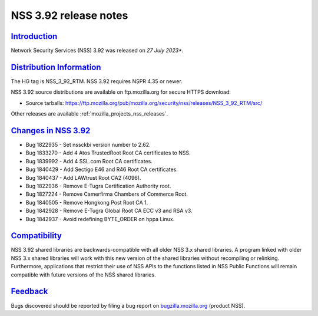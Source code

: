 .. _mozilla_projects_nss_nss_3_92_release_notes:

NSS 3.92 release notes
======================

`Introduction <#introduction>`__
--------------------------------

.. container::

   Network Security Services (NSS) 3.92 was released on *27 July 2023**.


.. _distribution_information:

`Distribution Information <#distribution_information>`__
--------------------------------------------------------

.. container::

   The HG tag is NSS_3_92_RTM. NSS 3.92 requires NSPR 4.35 or newer.

   NSS 3.92 source distributions are available on ftp.mozilla.org for secure HTTPS download:

   -  Source tarballs:
      https://ftp.mozilla.org/pub/mozilla.org/security/nss/releases/NSS_3_92_RTM/src/

   Other releases are available :ref:`mozilla_projects_nss_releases`.

.. _changes_in_nss_3.92:

`Changes in NSS 3.92 <#changes_in_nss_3.92>`__
----------------------------------------------------

.. container::

 - Bug 1822935 - Set nssckbi version number to 2.62.
 - Bug 1833270 - Add 4 Atos TrustedRoot Root CA certificates to NSS.
 - Bug 1839992 - Add 4 SSL.com Root CA certificates.
 - Bug 1840429 - Add Sectigo E46 and R46 Root CA certificates.
 - Bug 1840437 - Add LAWtrust Root CA2 (4096).
 - Bug 1822936 - Remove E-Tugra Certification Authority root. 
 - Bug 1827224 - Remove Camerfirma Chambers of Commerce Root.
 - Bug 1840505 - Remove Hongkong Post Root CA 1.
 - Bug 1842928 - Remove E-Tugra Global Root CA ECC v3 and RSA v3.
 - Bug 1842937 - Avoid redefining BYTE_ORDER on hppa Linux.

`Compatibility <#compatibility>`__
----------------------------------

.. container::

   NSS 3.92 shared libraries are backwards-compatible with all older NSS 3.x shared
   libraries. A program linked with older NSS 3.x shared libraries will work with
   this new version of the shared libraries without recompiling or
   relinking. Furthermore, applications that restrict their use of NSS APIs to the
   functions listed in NSS Public Functions will remain compatible with future
   versions of the NSS shared libraries.

`Feedback <#feedback>`__
------------------------

.. container::

   Bugs discovered should be reported by filing a bug report on
   `bugzilla.mozilla.org <https://bugzilla.mozilla.org/enter_bug.cgi?product=NSS>`__ (product NSS).
